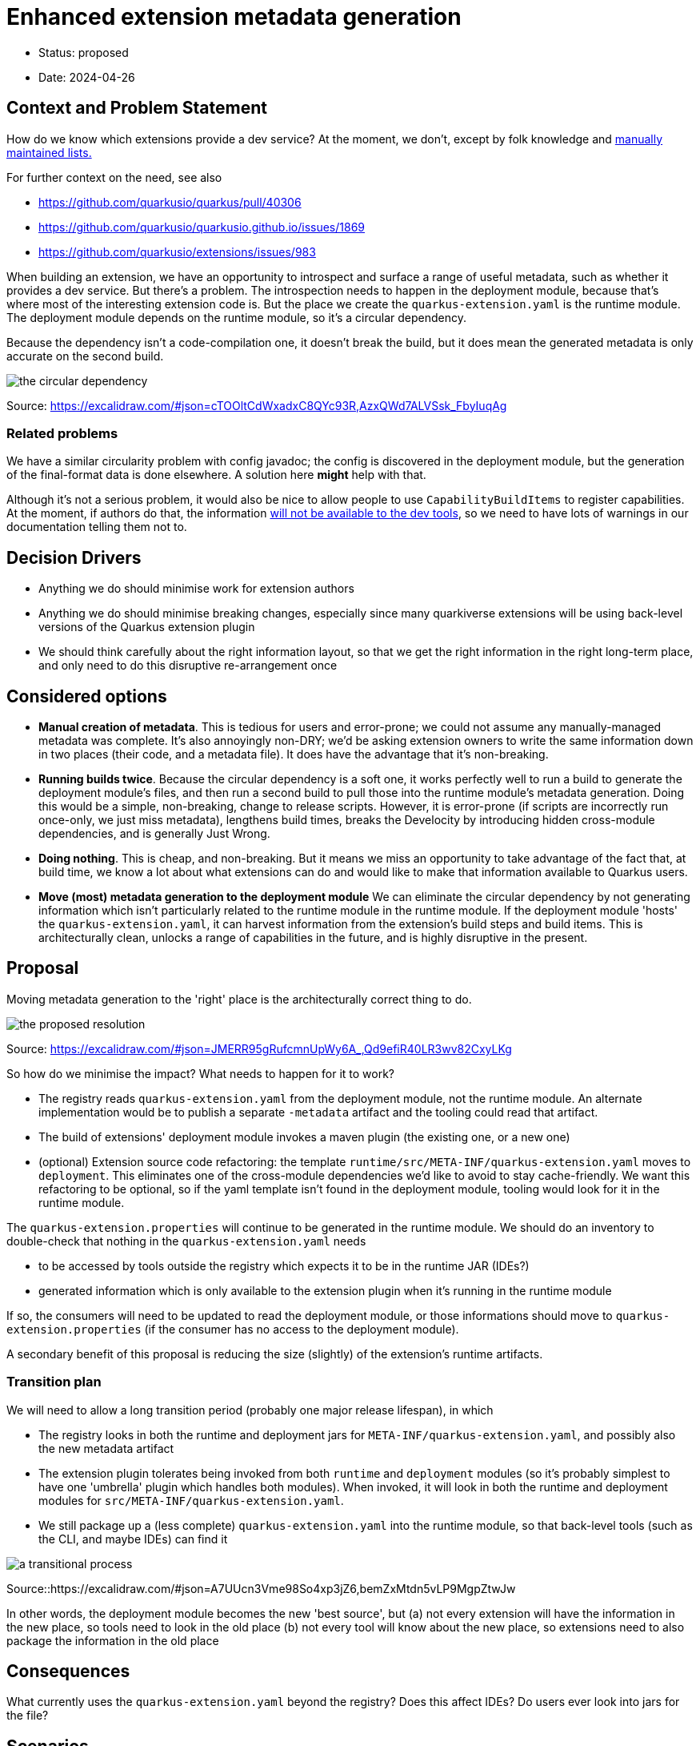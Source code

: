 = Enhanced extension metadata generation

* Status: proposed
* Date: 2024-04-26

== Context and Problem Statement

How do we know which extensions provide a dev service? At the moment, we don't, except by folk knowledge and https://quarkus.io/guides/dev-services[manually maintained lists.]

For further context on the need, see also

* https://github.com/quarkusio/quarkus/pull/40306
* https://github.com/quarkusio/quarkusio.github.io/issues/1869
* https://github.com/quarkusio/extensions/issues/983

When building an extension, we have an opportunity to introspect and surface a range of useful metadata, such as whether it provides a dev service.
But there's a problem. The introspection needs to happen in the deployment module, because that's where most of the interesting extension code is.
But the place we create the `quarkus-extension.yaml` is the runtime module. The deployment module depends on the runtime module, so it's a circular dependency.

Because the dependency isn't a code-compilation one, it doesn't break the build, but it does mean the generated metadata is only accurate on the second build.

image::images/0002-circular-dependency.svg[the circular dependency]
Source: https://excalidraw.com/#json=cTOOltCdWxadxC8QYc93R,AzxQWd7ALVSsk_FbyIuqAg

=== Related problems

We have a similar circularity problem with config javadoc; the config is discovered in the deployment module, but the generation of the final-format data is done elsewhere. A solution here *might* help with that.

Although it's not a serious problem, it would also be nice to allow people to use `CapabilityBuildItems` to register capabilities.
At the moment, if authors do that, the information https://quarkus.io/guides/capabilities#capabilitybuilditem[will not be available to the dev tools], so we need to have lots of warnings in our documentation telling them not to.

== Decision Drivers

* Anything we do should minimise work for extension authors
* Anything we do should minimise breaking changes, especially since many quarkiverse extensions will be using back-level versions of the Quarkus extension plugin
* We should think carefully about the right information layout, so that we get the right information in the right long-term place, and only need to do this disruptive re-arrangement once

== Considered options

- *Manual creation of metadata*. This is tedious for users and error-prone; we could not assume any manually-managed metadata was complete. It's also annoyingly non-DRY; we'd be asking extension owners to write the same information down in two places (their code, and a metadata file). It does have the advantage that it's non-breaking.
- *Running builds twice*. Because the circular dependency is a soft one, it works perfectly well to run a build to generate the deployment module's files, and then run a second build to pull those into the runtime module's metadata generation. Doing this would be a simple, non-breaking, change to release scripts. However, it is error-prone (if scripts are incorrectly run once-only, we just miss metadata), lengthens build times, breaks the Develocity by introducing hidden cross-module dependencies, and is generally Just Wrong.
- *Doing nothing*. This is cheap, and non-breaking. But it means we miss an opportunity to take advantage of the fact that, at build time, we know a lot about what extensions can do and would like to make that information available to Quarkus users.
- *Move (most) metadata generation to the deployment module* We can eliminate the circular dependency by not generating information which isn't particularly related to the runtime module in the runtime module. If the deployment module 'hosts' the `quarkus-extension.yaml`, it can harvest information from the extension's build steps and build items. This is architecturally clean, unlocks a range of capabilities in the future, and is highly disruptive in the present.

== Proposal

Moving metadata generation to the 'right' place is the architecturally correct thing to do.

image::images/0002-resolution.svg[the proposed resolution]
Source: https://excalidraw.com/#json=JMERR95gRufcmnUpWy6A_,Qd9efiR40LR3wv82CxyLKg

So how do we minimise the impact?
What needs to happen for it to work?

* The registry reads `quarkus-extension.yaml` from the deployment module, not the runtime module. An alternate implementation would be to publish a separate `-metadata` artifact and the tooling could read that artifact.
* The build of extensions' deployment module invokes a maven plugin (the existing one, or a new one)
* (optional) Extension source code refactoring:  the template `runtime/src/META-INF/quarkus-extension.yaml` moves to `deployment`. This eliminates one of the cross-module dependencies we'd like to avoid to stay cache-friendly. We want this refactoring to be optional, so if the yaml template isn't found in the deployment module, tooling would look for it in the runtime module.

The `quarkus-extension.properties` will continue to be generated in the runtime module. We should do an inventory to double-check that nothing in the `quarkus-extension.yaml` needs

* to be accessed by tools outside the registry which expects it to be in the runtime JAR (IDEs?)
* generated information which is only available to the extension plugin when it's running in the runtime module

If so, the consumers will need to be updated to read the deployment module, or those informations should move to `quarkus-extension.properties` (if the consumer has no access to the deployment module).

A secondary benefit of this proposal is reducing the size (slightly) of the extension's runtime artifacts.

=== Transition plan

We will need to allow a long transition period (probably one major release lifespan), in which

* The registry looks in both the runtime and deployment jars for `META-INF/quarkus-extension.yaml`, and possibly also the new metadata artifact
* The extension plugin tolerates being invoked from both `runtime` and `deployment` modules (so it's probably simplest to have one 'umbrella' plugin which handles both modules). When invoked, it will look in both the runtime and deployment modules for `src/META-INF/quarkus-extension.yaml`.
* We still package up a (less complete) `quarkus-extension.yaml` into the runtime module, so that back-level tools (such as the CLI, and maybe IDEs) can find it

image::images/0002-transition-flow.svg[a transitional process, with fallbacks]
Source::https://excalidraw.com/#json=A7UUcn3Vme98So4xp3jZ6,bemZxMtdn5vLP9MgpZtwJw

In other words, the deployment module becomes the new 'best source', but
(a) not every extension will have the information in the new place, so tools need to look in the old place
(b) not every tool will know about the new place, so extensions need to also package the information in the old place

== Consequences

What currently uses the `quarkus-extension.yaml` beyond the registry? Does this affect IDEs? Do users ever look into jars for the file?

== Scenarios

=== Extension owners
The ADR will affect extensions differently, depending how coupled they are to the core repo.

==== Quarkus core extensions

We will need to patch each extension's `deployment` `pom.xml` to invoke the extension plugin, and move the `src/META-INF/quarkus-extension.yaml`. We can do this any time after (or with) the plugin changes.

==== Quarkiverse extensions

We can do an auto-update using @gastaldi's script to update the deployment pom to invoke the extension plugin, but this can only be applied to extensions which are building against a Quarkus release which has these changes in.

==== Unmanaged extensions

We will need to broadcast information about the changes. We should assume that the transition will be slow for these extensions.

=== Tooling

==== Platform descriptor generation

The tooling which generates the platform descriptor JSON will need to be updated to look for the new source of this metadata.

==== Registry

For platform releases, the registry consumes the generated platform descriptors, so assuming that tooling is updated, there won't be much of a change for platform metadata processing on the registry side.

However, for non-platform extensions the metadata source will change and the registry will have to adjust to that. It will need to support both the old and new locations.

==== CLI

We will need to update the parts of the CLI that do not use the registry to get extension metadata.

== Decision



